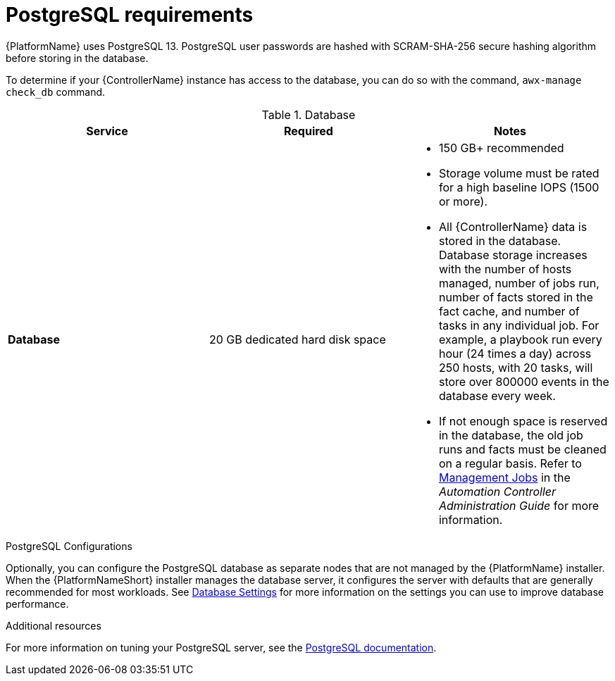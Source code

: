 [id="ref-postgresql-requirements"]

= PostgreSQL requirements

{PlatformName} uses PostgreSQL 13. PostgreSQL user passwords are hashed with SCRAM-SHA-256 secure hashing algorithm before storing in the database.

To determine if your {ControllerName} instance has access to the database, you can do so with the command, `awx-manage check_db` command.

.Database

[cols="a,a,a",options="header"]
|===
h| Service |Required |Notes
// [ddacosta - removed based on AAP-15617]| *Each {ControllerName}* | 40 GB dedicated hard disk space |

//* Dedicate a minimum of 20 GB to `/var/` for file and working directory storage.
//* Storage volume must be rated for a minimum baseline of 1500 IOPS.
//* Projects are stored on control and hybrid nodes, and for the duration of jobs, are also stored on execution nodes. If the cluster has many large projects, consider having twice the GB in /var/lib/awx/projects, to avoid disk space errors.

//* 150 GB+ recommended
// | *Each {HubName}* | 60 GB dedicated hard disk space |

//Storage volume must be rated for a minimum baseline of 1500 IOPS.
| *Database* | 20 GB dedicated hard disk space |

* 150 GB+ recommended
* Storage volume must be rated for a high baseline IOPS (1500 or more).
* All {ControllerName} data is stored in the database.
Database storage increases with the number of hosts managed, number of jobs run, number of facts stored in the fact cache, and number of tasks in any individual job.
For example, a playbook run every hour (24 times a day) across 250 hosts, with 20 tasks, will store over 800000 events in the database every week.
* If not enough space is reserved in the database, the old job runs and facts must be cleaned on a regular basis. Refer to link:https://docs.ansible.com/ansible-tower/3.8.3/html/administration/management_jobs.html#ag-management-jobs[Management Jobs] in the _Automation Controller Administration Guide_ for more information.
|===

.PostgreSQL Configurations

Optionally, you can configure the PostgreSQL database as separate nodes that are not managed by the {PlatformName} installer. When the {PlatformNameShort} installer manages the database server, it configures the server with defaults that are generally recommended for most workloads. See link:https://docs.ansible.com/automation-controller/latest/html/administration/performance.html#database-settings[Database Settings] for more information on the settings you can use to improve database performance.
//-----
//max_connections == 1024
//shared_buffers == ansible_memtotal_mb*0.3
//work_mem == ansible_memtotal_mb*0.03
//maintenance_work_mem == ansible_memtotal_mb*0.04
//-----

[role="_additional-resources"]
.Additional resources
For more information on tuning your PostgreSQL server, see the link:https://wiki.postgresql.org/wiki/Main_Page[PostgreSQL documentation].
